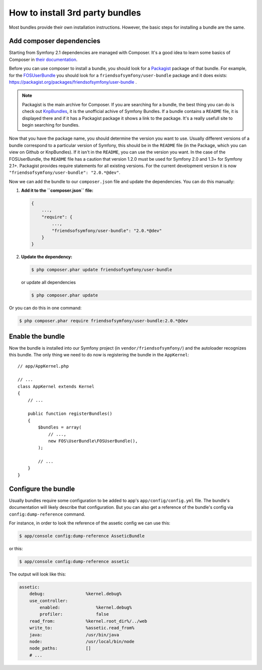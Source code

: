 .. index::
   single: Bundle; Installation

How to install 3rd party bundles
================================

Most bundles provide their own installation instructions. However, the
basic steps for installing a bundle are the same.

Add composer dependencies
-------------------------

Starting from Symfony 2.1 dependencies are managed with Composer. It's
a good idea to learn some basics of Composer in `their documentation`_.

Before you can use composer to install a bundle, you should look for a
`Packagist`_ package of that bundle. For example, for the
`FOSUserBundle`_ you should look for a
``friendsofsymfony/user-bundle`` package and it does exists:
https://packagist.org/packages/friendsofsymfony/user-bundle .

.. note::

    Packagist is the main archive for Composer. If you are searching
    for a bundle, the best thing you can do is check out
    `KnpBundles`_, it is the unofficial achive of Symfony Bundles. If
    a bundle contains a ``README`` file, it is displayed there and if it
    has a Packagist package it shows a link to the package. It's a
    really usefull site to begin searching for bundles.

Now that you have the package name, you should determine the version
you want to use. Usually different versions of a bundle correspond to
a particular version of Symfony, this should be in the ``README`` file
(in the Package, which you can view on Github or KnpBundles). If it
isn't in the ``README``, you can use the version you want. In the case
of the FOSUserBundle, the ``README`` file has a caution that version
1.2.0 must be used for Symfony 2.0 and 1.3+ for Symfony
2.1+. Packagist provides require statements for all existing
versions. For the current development version it is now
``"friendsofsymfony/user-bundle": "2.0.*@dev"``.

Now we can add the bundle to our ``composer.json`` file and update the
dependencies. You can do this manually:

1. **Add it to the ``composer.json`` file:**

   .. code-block:: json

       {
           ...,
           "require": {
               ...,
               "friendsofsymfony/user-bundle": "2.0.*@dev"
           }
       }

2. **Update the dependency:**

   .. code-block:: bash

       $ php composer.phar update friendsofsymfony/user-bundle

   or update all dependencies

   .. code-block:: bash

       $ php composer.phar update

Or you can do this in one command:

.. code-block:: bash

    $ php composer.phar require friendsofsymfony/user-bundle:2.0.*@dev

Enable the bundle
-----------------

Now the bundle is installed into our Symfony project (in
``vendor/friendsofsymfony/``) and the autoloader recognizes this
bundle. The only thing we need to do now is registering the bundle in
the ``AppKernel``::

    // app/AppKernel.php

    // ...
    class AppKernel extends Kernel
    {
        // ...

        public function registerBundles()
        {
            $bundles = array(
                // ...,
                new FOS\UserBundle\FOSUserBundle(),
            );

            // ...
        }
    }

Configure the bundle
--------------------

Usually bundles require some configuration to be added to app's
``app/config/config.yml`` file. The bundle's documentation will likely
describe that configuration. But you can also get a reference of the
bundle's config via ``config:dump-reference`` command.

For instance, in order to look the reference of the assetic config we
can use this:

.. code-block:: bash

    $ app/console config:dump-reference AsseticBundle

or this:

.. code-block:: bash

    $ app/console config:dump-reference assetic

The output will look like this:

.. code-block:: text

    assetic:
        debug:                %kernel.debug%
        use_controller:
            enabled:              %kernel.debug%
            profiler:             false
        read_from:            %kernel.root_dir%/../web
        write_to:             %assetic.read_from%
        java:                 /usr/bin/java
        node:                 /usr/local/bin/node
        node_paths:           []
        # ...

.. _their documentation: http://getcomposer.org/doc/00-intro.md
.. _Packagist:           https://packagist.org
.. _FOSUserBundle:       https://github.com/FriendsOfSymfony/FOSUserBundle
.. _KnpBundles:          http://knpbundles.com/
